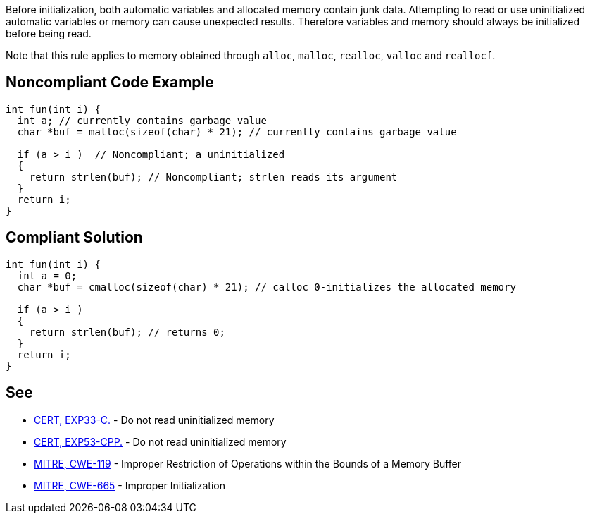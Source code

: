 Before initialization, both automatic variables and allocated memory contain junk data. Attempting to read or use uninitialized automatic variables or memory can cause unexpected results. Therefore variables and memory should always be initialized before being read.

Note that this rule applies to memory obtained through ``alloc``, ``malloc``, ``realloc``, ``valloc`` and ``reallocf``.


== Noncompliant Code Example

----
int fun(int i) {
  int a; // currently contains garbage value
  char *buf = malloc(sizeof(char) * 21); // currently contains garbage value

  if (a > i )  // Noncompliant; a uninitialized
  {
    return strlen(buf); // Noncompliant; strlen reads its argument
  }
  return i;
}
----


== Compliant Solution

----
int fun(int i) {
  int a = 0;
  char *buf = cmalloc(sizeof(char) * 21); // calloc 0-initializes the allocated memory

  if (a > i )
  {
    return strlen(buf); // returns 0;
  }
  return i;
}
----


== See

* https://wiki.sei.cmu.edu/confluence/x/AdYxBQ[CERT, EXP33-C.] - Do not read uninitialized memory
* https://wiki.sei.cmu.edu/confluence/x/EXw-BQ[CERT, EXP53-CPP.] - Do not read uninitialized memory
* http://cwe.mitre.org/data/definitions/119.html[MITRE, CWE-119] - Improper Restriction of Operations within the Bounds of a Memory Buffer
* http://cwe.mitre.org/data/definitions/665.html[MITRE, CWE-665] - Improper Initialization


